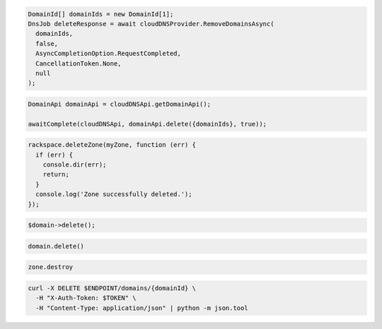 .. code-block:: csharp

  DomainId[] domainIds = new DomainId[1];
  DnsJob deleteResponse = await cloudDNSProvider.RemoveDomainsAsync(
    domainIds,
    false,
    AsyncCompletionOption.RequestCompleted,
    CancellationToken.None,
    null
  );

.. code-block:: java

  DomainApi domainApi = cloudDNSApi.getDomainApi();

  awaitComplete(cloudDNSApi, domainApi.delete({domainIds}, true));

.. code-block:: javascript

  rackspace.deleteZone(myZone, function (err) {
    if (err) {
      console.dir(err);
      return;
    }
    console.log('Zone successfully deleted.');
  });

.. code-block:: php

	$domain->delete();

.. code-block:: python

  domain.delete()

.. code-block:: ruby

  zone.destroy

.. code-block:: sh

  curl -X DELETE $ENDPOINT/domains/{domainId} \
    -H "X-Auth-Token: $TOKEN" \
    -H "Content-Type: application/json" | python -m json.tool
